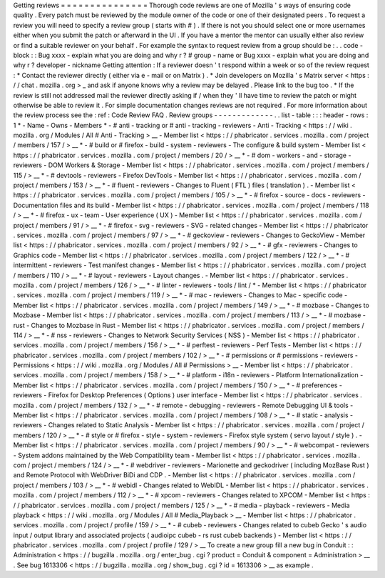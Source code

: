 Getting
reviews
=
=
=
=
=
=
=
=
=
=
=
=
=
=
=
Thorough
code
reviews
are
one
of
Mozilla
'
s
ways
of
ensuring
code
quality
.
Every
patch
must
be
reviewed
by
the
module
owner
of
the
code
or
one
of
their
designated
peers
.
To
request
a
review
you
will
need
to
specify
a
review
group
(
starts
with
#
)
.
If
there
is
not
you
should
select
one
or
more
usernames
either
when
you
submit
the
patch
or
afterward
in
the
UI
.
If
you
have
a
mentor
the
mentor
can
usually
either
also
review
or
find
a
suitable
reviewer
on
your
behalf
.
For
example
the
syntax
to
request
review
from
a
group
should
be
:
.
.
code
-
block
:
:
Bug
xxxx
-
explain
what
you
are
doing
and
why
r
?
#
group
-
name
or
Bug
xxxx
-
explain
what
you
are
doing
and
why
r
?
developer
-
nickname
Getting
attention
:
If
a
reviewer
doesn
'
t
respond
within
a
week
or
so
of
the
review
request
:
*
Contact
the
reviewer
directly
(
either
via
e
-
mail
or
on
Matrix
)
.
*
Join
developers
on
Mozilla
'
s
Matrix
server
<
https
:
/
/
chat
.
mozilla
.
org
>
_
and
ask
if
anyone
knows
why
a
review
may
be
delayed
.
Please
link
to
the
bug
too
.
*
If
the
review
is
still
not
addressed
mail
the
reviewer
directly
asking
if
/
when
they
'
ll
have
time
to
review
the
patch
or
might
otherwise
be
able
to
review
it
.
For
simple
documentation
changes
reviews
are
not
required
.
For
more
information
about
the
review
process
see
the
:
ref
:
Code
Review
FAQ
.
Review
groups
-
-
-
-
-
-
-
-
-
-
-
-
-
.
.
list
-
table
:
:
:
header
-
rows
:
1
*
-
Name
-
Owns
-
Members
*
-
#
anti
-
tracking
or
#
anti
-
tracking
-
reviewers
-
Anti
-
Tracking
<
https
:
/
/
wiki
.
mozilla
.
org
/
Modules
/
All
#
Anti
-
Tracking
>
__
-
Member
list
<
https
:
/
/
phabricator
.
services
.
mozilla
.
com
/
project
/
members
/
157
/
>
__
*
-
#
build
or
#
firefox
-
build
-
system
-
reviewers
-
The
configure
&
build
system
-
Member
list
<
https
:
/
/
phabricator
.
services
.
mozilla
.
com
/
project
/
members
/
20
/
>
__
*
-
#
dom
-
workers
-
and
-
storage
-
reviewers
-
DOM
Workers
&
Storage
-
Member
list
<
https
:
/
/
phabricator
.
services
.
mozilla
.
com
/
project
/
members
/
115
/
>
__
*
-
#
devtools
-
reviewers
-
Firefox
DevTools
-
Member
list
<
https
:
/
/
phabricator
.
services
.
mozilla
.
com
/
project
/
members
/
153
/
>
__
*
-
#
fluent
-
reviewers
-
Changes
to
Fluent
(
FTL
)
files
(
translation
)
.
-
Member
list
<
https
:
/
/
phabricator
.
services
.
mozilla
.
com
/
project
/
members
/
105
/
>
__
*
-
#
firefox
-
source
-
docs
-
reviewers
-
Documentation
files
and
its
build
-
Member
list
<
https
:
/
/
phabricator
.
services
.
mozilla
.
com
/
project
/
members
/
118
/
>
__
*
-
#
firefox
-
ux
-
team
-
User
experience
(
UX
)
-
Member
list
<
https
:
/
/
phabricator
.
services
.
mozilla
.
com
/
project
/
members
/
91
/
>
__
*
-
#
firefox
-
svg
-
reviewers
-
SVG
-
related
changes
-
Member
list
<
https
:
/
/
phabricator
.
services
.
mozilla
.
com
/
project
/
members
/
97
/
>
__
*
-
#
geckoview
-
reviewers
-
Changes
to
GeckoView
-
Member
list
<
https
:
/
/
phabricator
.
services
.
mozilla
.
com
/
project
/
members
/
92
/
>
__
*
-
#
gfx
-
reviewers
-
Changes
to
Graphics
code
-
Member
list
<
https
:
/
/
phabricator
.
services
.
mozilla
.
com
/
project
/
members
/
122
/
>
__
*
-
#
intermittent
-
reviewers
-
Test
manifest
changes
-
Member
list
<
https
:
/
/
phabricator
.
services
.
mozilla
.
com
/
project
/
members
/
110
/
>
__
*
-
#
layout
-
reviewers
-
Layout
changes
.
-
Member
list
<
https
:
/
/
phabricator
.
services
.
mozilla
.
com
/
project
/
members
/
126
/
>
__
*
-
#
linter
-
reviewers
-
tools
/
lint
/
*
-
Member
list
<
https
:
/
/
phabricator
.
services
.
mozilla
.
com
/
project
/
members
/
119
/
>
__
*
-
#
mac
-
reviewers
-
Changes
to
Mac
-
specific
code
-
Member
list
<
https
:
/
/
phabricator
.
services
.
mozilla
.
com
/
project
/
members
/
149
/
>
__
*
-
#
mozbase
-
Changes
to
Mozbase
-
Member
list
<
https
:
/
/
phabricator
.
services
.
mozilla
.
com
/
project
/
members
/
113
/
>
__
*
-
#
mozbase
-
rust
-
Changes
to
Mozbase
in
Rust
-
Member
list
<
https
:
/
/
phabricator
.
services
.
mozilla
.
com
/
project
/
members
/
114
/
>
__
*
-
#
nss
-
reviewers
-
Changes
to
Network
Security
Services
(
NSS
)
-
Member
list
<
https
:
/
/
phabricator
.
services
.
mozilla
.
com
/
project
/
members
/
156
/
>
__
*
-
#
perftest
-
reviewers
-
Perf
Tests
-
Member
list
<
https
:
/
/
phabricator
.
services
.
mozilla
.
com
/
project
/
members
/
102
/
>
__
*
-
#
permissions
or
#
permissions
-
reviewers
-
Permissions
<
https
:
/
/
wiki
.
mozilla
.
org
/
Modules
/
All
#
Permissions
>
__
-
Member
list
<
https
:
/
/
phabricator
.
services
.
mozilla
.
com
/
project
/
members
/
158
/
>
__
*
-
#
platform
-
i18n
-
reviewers
-
Platform
Internationalization
-
Member
list
<
https
:
/
/
phabricator
.
services
.
mozilla
.
com
/
project
/
members
/
150
/
>
__
*
-
#
preferences
-
reviewers
-
Firefox
for
Desktop
Preferences
(
Options
)
user
interface
-
Member
list
<
https
:
/
/
phabricator
.
services
.
mozilla
.
com
/
project
/
members
/
132
/
>
__
*
-
#
remote
-
debugging
-
reviewers
-
Remote
Debugging
UI
&
tools
-
Member
list
<
https
:
/
/
phabricator
.
services
.
mozilla
.
com
/
project
/
members
/
108
/
>
__
*
-
#
static
-
analysis
-
reviewers
-
Changes
related
to
Static
Analysis
-
Member
list
<
https
:
/
/
phabricator
.
services
.
mozilla
.
com
/
project
/
members
/
120
/
>
__
*
-
#
style
or
#
firefox
-
style
-
system
-
reviewers
-
Firefox
style
system
(
servo
layout
/
style
)
.
-
Member
list
<
https
:
/
/
phabricator
.
services
.
mozilla
.
com
/
project
/
members
/
90
/
>
__
*
-
#
webcompat
-
reviewers
-
System
addons
maintained
by
the
Web
Compatibility
team
-
Member
list
<
https
:
/
/
phabricator
.
services
.
mozilla
.
com
/
project
/
members
/
124
/
>
__
*
-
#
webdriver
-
reviewers
-
Marionette
and
geckodriver
(
including
MozBase
Rust
)
and
Remote
Protocol
with
WebDriver
BiDi
and
CDP
.
-
Member
list
<
https
:
/
/
phabricator
.
services
.
mozilla
.
com
/
project
/
members
/
103
/
>
__
*
-
#
webidl
-
Changes
related
to
WebIDL
-
Member
list
<
https
:
/
/
phabricator
.
services
.
mozilla
.
com
/
project
/
members
/
112
/
>
__
*
-
#
xpcom
-
reviewers
-
Changes
related
to
XPCOM
-
Member
list
<
https
:
/
/
phabricator
.
services
.
mozilla
.
com
/
project
/
members
/
125
/
>
__
*
-
#
media
-
playback
-
reviewers
-
Media
playback
<
https
:
/
/
wiki
.
mozilla
.
org
/
Modules
/
All
#
Media_Playback
>
__
-
Member
list
<
https
:
/
/
phabricator
.
services
.
mozilla
.
com
/
project
/
profile
/
159
/
>
__
*
-
#
cubeb
-
reviewers
-
Changes
related
to
cubeb
Gecko
'
s
audio
input
/
output
library
and
associated
projects
(
audioipc
cubeb
-
rs
rust
cubeb
backends
)
-
Member
list
<
https
:
/
/
phabricator
.
services
.
mozilla
.
com
/
project
/
profile
/
129
/
>
__
To
create
a
new
group
fill
a
new
bug
in
Conduit
:
:
Administration
<
https
:
/
/
bugzilla
.
mozilla
.
org
/
enter_bug
.
cgi
?
product
=
Conduit
&
component
=
Administration
>
__
.
See
bug
1613306
<
https
:
/
/
bugzilla
.
mozilla
.
org
/
show_bug
.
cgi
?
id
=
1613306
>
__
as
example
.
